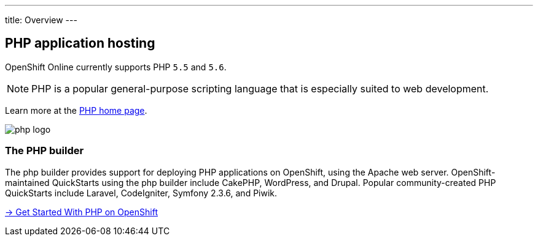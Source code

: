 ---
title: Overview
---

== PHP application hosting

OpenShift Online currently supports PHP `5.5` and `5.6`.

[NOTE]
====
PHP is a popular general-purpose scripting language that is especially suited
to web development.
====

Learn more at the http://www.php.net/[PHP home page].

image::logos/php-logo.png[]

=== The PHP builder

The php builder provides support for deploying PHP applications
on OpenShift, using the Apache web server.
OpenShift-maintained QuickStarts using the php builder include CakePHP,
WordPress, and Drupal. Popular community-created PHP QuickStarts include
Laravel, CodeIgniter, Symfony 2.3.6, and Piwik.

link:getting-started.html[→ Get Started With PHP on OpenShift]
